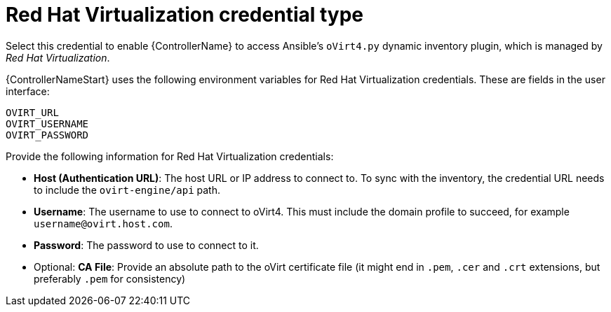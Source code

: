 :_mod-docs-content-type: REFERENCE

[id="ref-controller-credential-virtualization"]

= Red Hat Virtualization credential type

[role="_abstract"]
Select this credential to enable {ControllerName} to access Ansible's `oVirt4.py` dynamic inventory plugin, which is managed by _Red Hat Virtualization_.

{ControllerNameStart} uses the following environment variables for Red Hat Virtualization credentials.
These are fields in the user interface:

[literal, options="nowrap" subs="+attributes"]
----
OVIRT_URL
OVIRT_USERNAME
OVIRT_PASSWORD
----

//image:credentials-create-rhv-credential.png[Credentials- create rhv credential]

Provide the following information for Red Hat Virtualization credentials:

* *Host (Authentication URL)*: The host URL or IP address to connect to.
To sync with the inventory, the credential URL needs to include the `ovirt-engine/api` path.
* *Username*: The username to use to connect to oVirt4. This must include the domain profile to succeed, for example
`username@ovirt.host.com`.
* *Password*: The password to use to connect to it.
* Optional: *CA File*: Provide an absolute path to the oVirt certificate file (it might end in `.pem`, `.cer` and `.crt` extensions, but preferably `.pem` for consistency)


